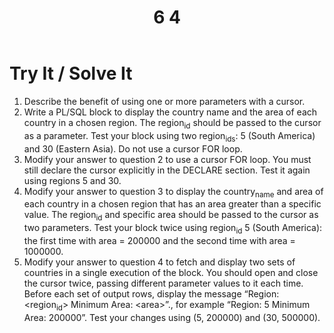 #+title: 6 4

* Try It / Solve It
1. Describe the benefit of using one or more parameters with a cursor.
2. Write a PL/SQL block to display the country name and the area of each country in a chosen region. The region_id should be passed to the cursor as a parameter. Test your block using two region_ids: 5 (South America) and 30 (Eastern Asia). Do not use a cursor FOR loop.
3. Modify your answer to question 2 to use a cursor FOR loop. You must still declare the cursor explicitly in the DECLARE section. Test it again using regions 5 and 30.
4. Modify your answer to question 3 to display the country_name and area of each country in a chosen region that has an area greater than a specific value. The region_id and specific area should be passed to the cursor as two parameters. Test your block twice using region_id 5 (South America): the first time with area = 200000 and the second time with area = 1000000.
5. Modify your answer to question 4 to fetch and display two sets of countries in a single execution of the block. You should open and close the cursor twice, passing different parameter values to it each time. Before each set of output rows, display the message “Region: <region_id> Minimum Area: <area>”., for example “Region: 5 Minimum Area: 200000”. Test your changes using (5, 200000) and (30, 500000).
